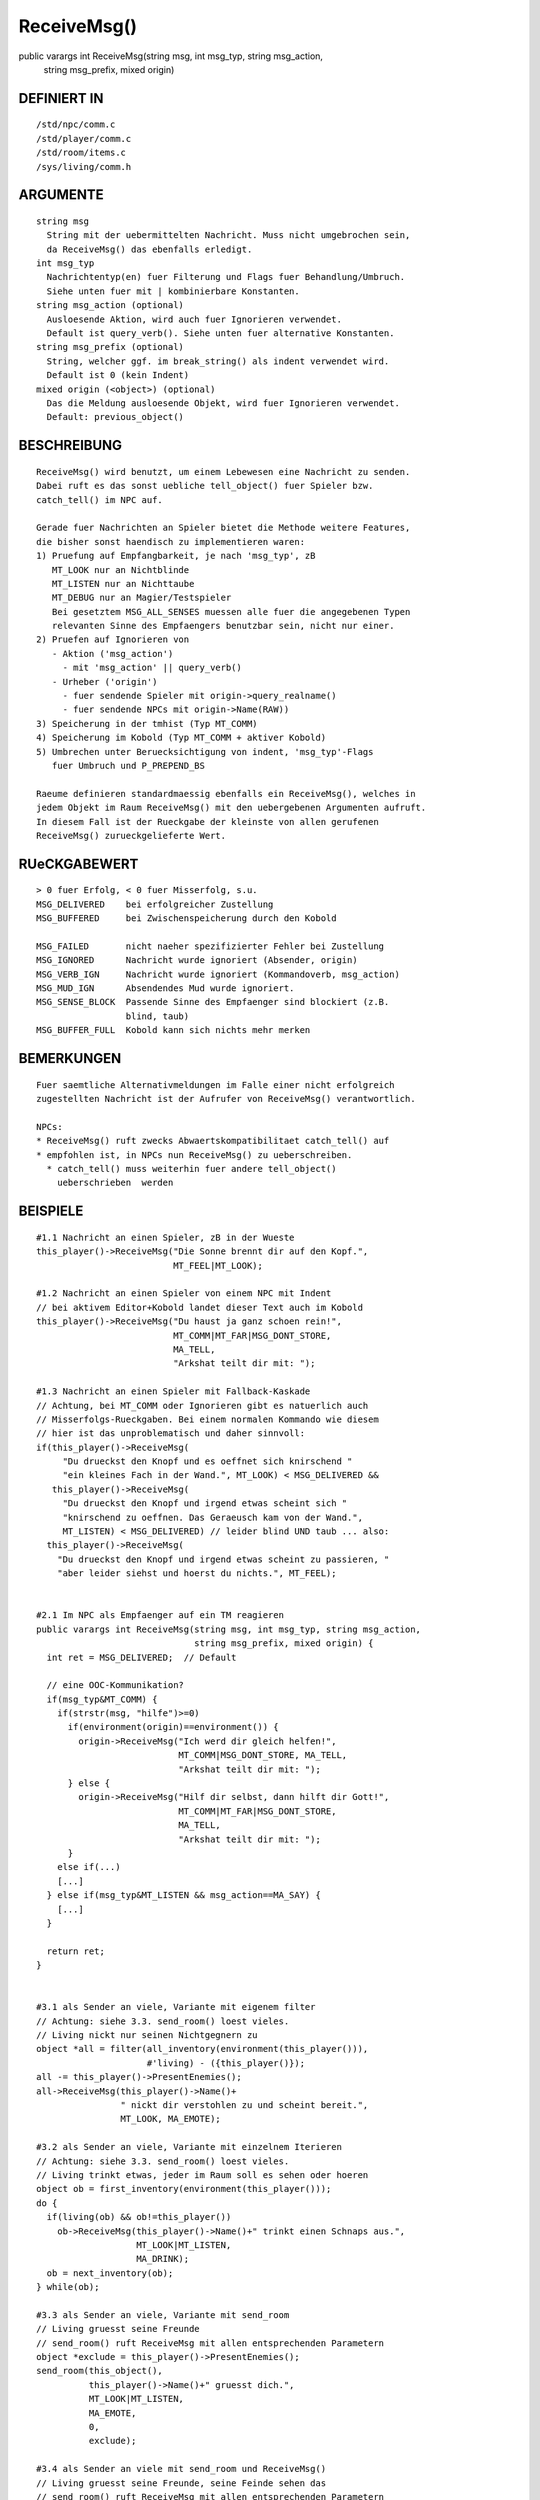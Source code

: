 ReceiveMsg()
============

public varargs int ReceiveMsg(string msg, int msg_typ, string msg_action,
                              string msg_prefix, mixed origin)


DEFINIERT IN
------------
::

    /std/npc/comm.c
    /std/player/comm.c
    /std/room/items.c
    /sys/living/comm.h

ARGUMENTE
---------
::

    string msg
      String mit der uebermittelten Nachricht. Muss nicht umgebrochen sein,
      da ReceiveMsg() das ebenfalls erledigt.
    int msg_typ
      Nachrichtentyp(en) fuer Filterung und Flags fuer Behandlung/Umbruch.
      Siehe unten fuer mit | kombinierbare Konstanten.
    string msg_action (optional)
      Ausloesende Aktion, wird auch fuer Ignorieren verwendet.
      Default ist query_verb(). Siehe unten fuer alternative Konstanten.
    string msg_prefix (optional)
      String, welcher ggf. im break_string() als indent verwendet wird.
      Default ist 0 (kein Indent)
    mixed origin (<object>) (optional)
      Das die Meldung ausloesende Objekt, wird fuer Ignorieren verwendet.
      Default: previous_object()

BESCHREIBUNG
------------
::

    ReceiveMsg() wird benutzt, um einem Lebewesen eine Nachricht zu senden.
    Dabei ruft es das sonst uebliche tell_object() fuer Spieler bzw.
    catch_tell() im NPC auf.

    Gerade fuer Nachrichten an Spieler bietet die Methode weitere Features,
    die bisher sonst haendisch zu implementieren waren:
    1) Pruefung auf Empfangbarkeit, je nach 'msg_typ', zB
       MT_LOOK nur an Nichtblinde
       MT_LISTEN nur an Nichttaube
       MT_DEBUG nur an Magier/Testspieler
       Bei gesetztem MSG_ALL_SENSES muessen alle fuer die angegebenen Typen
       relevanten Sinne des Empfaengers benutzbar sein, nicht nur einer.
    2) Pruefen auf Ignorieren von
       - Aktion ('msg_action')
         - mit 'msg_action' || query_verb()
       - Urheber ('origin')
         - fuer sendende Spieler mit origin->query_realname()
         - fuer sendende NPCs mit origin->Name(RAW))
    3) Speicherung in der tmhist (Typ MT_COMM)
    4) Speicherung im Kobold (Typ MT_COMM + aktiver Kobold)
    5) Umbrechen unter Beruecksichtigung von indent, 'msg_typ'-Flags
       fuer Umbruch und P_PREPEND_BS

    Raeume definieren standardmaessig ebenfalls ein ReceiveMsg(), welches in
    jedem Objekt im Raum ReceiveMsg() mit den uebergebenen Argumenten aufruft.
    In diesem Fall ist der Rueckgabe der kleinste von allen gerufenen
    ReceiveMsg() zurueckgelieferte Wert.

    

RUeCKGABEWERT
-------------
::

    > 0 fuer Erfolg, < 0 fuer Misserfolg, s.u.
    MSG_DELIVERED    bei erfolgreicher Zustellung
    MSG_BUFFERED     bei Zwischenspeicherung durch den Kobold

    MSG_FAILED       nicht naeher spezifizierter Fehler bei Zustellung
    MSG_IGNORED      Nachricht wurde ignoriert (Absender, origin)
    MSG_VERB_IGN     Nachricht wurde ignoriert (Kommandoverb, msg_action)
    MSG_MUD_IGN      Absendendes Mud wurde ignoriert.
    MSG_SENSE_BLOCK  Passende Sinne des Empfaenger sind blockiert (z.B.
                     blind, taub)
    MSG_BUFFER_FULL  Kobold kann sich nichts mehr merken

BEMERKUNGEN
-----------
::

    Fuer saemtliche Alternativmeldungen im Falle einer nicht erfolgreich
    zugestellten Nachricht ist der Aufrufer von ReceiveMsg() verantwortlich.

    NPCs:
    * ReceiveMsg() ruft zwecks Abwaertskompatibilitaet catch_tell() auf
    * empfohlen ist, in NPCs nun ReceiveMsg() zu ueberschreiben.
      * catch_tell() muss weiterhin fuer andere tell_object()
        ueberschrieben  werden

BEISPIELE
---------
::

    #1.1 Nachricht an einen Spieler, zB in der Wueste
    this_player()->ReceiveMsg("Die Sonne brennt dir auf den Kopf.",
                              MT_FEEL|MT_LOOK);

    #1.2 Nachricht an einen Spieler von einem NPC mit Indent
    // bei aktivem Editor+Kobold landet dieser Text auch im Kobold
    this_player()->ReceiveMsg("Du haust ja ganz schoen rein!",
                              MT_COMM|MT_FAR|MSG_DONT_STORE,
                              MA_TELL,
                              "Arkshat teilt dir mit: ");

    #1.3 Nachricht an einen Spieler mit Fallback-Kaskade
    // Achtung, bei MT_COMM oder Ignorieren gibt es natuerlich auch
    // Misserfolgs-Rueckgaben. Bei einem normalen Kommando wie diesem
    // hier ist das unproblematisch und daher sinnvoll:
    if(this_player()->ReceiveMsg(
         "Du drueckst den Knopf und es oeffnet sich knirschend "
         "ein kleines Fach in der Wand.", MT_LOOK) < MSG_DELIVERED &&
       this_player()->ReceiveMsg(
         "Du drueckst den Knopf und irgend etwas scheint sich "
         "knirschend zu oeffnen. Das Geraeusch kam von der Wand.",
         MT_LISTEN) < MSG_DELIVERED) // leider blind UND taub ... also:
      this_player()->ReceiveMsg(
        "Du drueckst den Knopf und irgend etwas scheint zu passieren, "
        "aber leider siehst und hoerst du nichts.", MT_FEEL);


    #2.1 Im NPC als Empfaenger auf ein TM reagieren
    public varargs int ReceiveMsg(string msg, int msg_typ, string msg_action,
                                  string msg_prefix, mixed origin) {
      int ret = MSG_DELIVERED;  // Default

      // eine OOC-Kommunikation?
      if(msg_typ&MT_COMM) {
        if(strstr(msg, "hilfe")>=0)
          if(environment(origin)==environment()) {
            origin->ReceiveMsg("Ich werd dir gleich helfen!",
                               MT_COMM|MSG_DONT_STORE, MA_TELL,
                               "Arkshat teilt dir mit: ");
          } else {
            origin->ReceiveMsg("Hilf dir selbst, dann hilft dir Gott!",
                               MT_COMM|MT_FAR|MSG_DONT_STORE,
                               MA_TELL,
                               "Arkshat teilt dir mit: ");
          }
        else if(...)
        [...]
      } else if(msg_typ&MT_LISTEN && msg_action==MA_SAY) {
        [...]
      }

      return ret;
    }


    #3.1 als Sender an viele, Variante mit eigenem filter
    // Achtung: siehe 3.3. send_room() loest vieles.
    // Living nickt nur seinen Nichtgegnern zu
    object *all = filter(all_inventory(environment(this_player())),
                         #'living) - ({this_player()});
    all -= this_player()->PresentEnemies();
    all->ReceiveMsg(this_player()->Name()+
                    " nickt dir verstohlen zu und scheint bereit.",
                    MT_LOOK, MA_EMOTE);

    #3.2 als Sender an viele, Variante mit einzelnem Iterieren
    // Achtung: siehe 3.3. send_room() loest vieles.
    // Living trinkt etwas, jeder im Raum soll es sehen oder hoeren
    object ob = first_inventory(environment(this_player()));
    do {
      if(living(ob) && ob!=this_player())
        ob->ReceiveMsg(this_player()->Name()+" trinkt einen Schnaps aus.",
                       MT_LOOK|MT_LISTEN,
                       MA_DRINK);
      ob = next_inventory(ob);
    } while(ob);

    #3.3 als Sender an viele, Variante mit send_room
    // Living gruesst seine Freunde
    // send_room() ruft ReceiveMsg mit allen entsprechenden Parametern
    object *exclude = this_player()->PresentEnemies();
    send_room(this_object(),
              this_player()->Name()+" gruesst dich.",
              MT_LOOK|MT_LISTEN,
              MA_EMOTE,
              0,
              exclude);

    #3.4 als Sender an viele mit send_room und ReceiveMsg()
    // Living gruesst seine Freunde, seine Feinde sehen das
    // send_room() ruft ReceiveMsg mit allen entsprechenden Parametern
    object *exclude = this_player()->PresentEnemies();
    send_room(this_object(),
              this_player()->Name()+" gruesst dich.",
              MT_LOOK|MT_LISTEN, MA_EMOTE, 0, exclude);
    exclude->ReceiveMessage(
      this_player()->Name()+" gruesst, aber nicht dich.",
      MT_LOOK|MT_LISTEN, MA_EMOTE);

KONSTANTEN FUER PARAMETER
-------------------------
::

    Saemtlich in "/sys/living/comm.h". Hier nicht notwendigerweise
    immer aktuell oder vollstaendig.

    <msg_typ>
      MT_UNKNOWN      unspez. Nachrichtentyp (nicht verwenden). Es wird
                      versucht, aufgrund <msg_action> den Typ zu erraten.
      MT_LOOK         alles, was man sieht
      MT_LISTEN       alles, was man hoert
      MT_FEEL         alles, was man fuehlt
      MT_TASTE        alles, was man schmeckt
      MT_SMELL        alles, was man riecht
      MT_MAGIC        alle sonstigen (uebersinnlichen) Wahrnehmungen
      MT_NOTIFICATION Statusmeldungen, Kommandobestaetigungen
      MT_COMM         alle OOC-Kommunikation, d.h. nicht durch o.g. Sinne
                      abgedeckt.
      MT_FAR          alles, was aus der Ferne / einem anderen Raum kommt.
                      muss mit min. einem anderen Typ kombiniert werden
      MT_DEBUG        Debugmeldungen, sehen nur Magier im Magiermodus
      MT_NEWS         Mails & MPA

      MSG_DONT_BUFFER Nachricht darf nicht im Kobold gespeichert werden
      MSG_DONT_STORE  Nachricht darf nicht in die Comm-History
      MSG_DONT_WRAP   Nachricht nicht per break_string umbrechen
      MSG_DONT_IGNORE Nachricht kann nicht ignoriert werden
      MSG_ALL_TYPES   alle relevanten Sinne fuer die angegebenen Nachrichten-
                      typen muessen benutzbar sein (UND statt ODER).

      MSG_BS_LEAVE_LFS    wie BS_LEAVE_MY_LFS fuer break_string()
      MSG_BS_SINGLE_SPACE wie BS_SINGLE_SPACE fuer break_string()
      MSG_BS_BLOCK        wie BS_BLOCK fuer break_string()
      MSG_BS_NO_PARINDENT wie BS_NO_PARINDENT fuer break_string()
      MSG_BS_INDENT_ONCE  wie BS_INDENT_ONCE fuer break_string()
      MSG_BS_PREP_INDENT  wie BS_PREPEND_INDENT fuer break_string()

    <msg_action> (optional)
      MA_UNKNOWN     Unspez. Aktion. Es wird der Default query_verb()
                     benutzt bzw. versucht, die Aktion zu erraten.
      MA_PUT         Jemand legt etwas hin und gibt jemanden etwas
      MA_TAKE        Jemand nimmt etwas
      MA_GIVE        Jemand gibt jemandem etwas
      MA_MOVE_IN     Jemand betritt den Raum
      MA_MOVE_OUT    Jemand verlaesst den Raum
      MA_MOVE        Jemand bewegt sich 
      MA_FIGHT       Jemand kaempft
      MA_WIELD       Jemand zueckt eine Waffe
      MA_UNWIELD     Jemand steckt eine Waffe weg
      MA_WEAR        Jemand zieht etwas an
      MA_UNWEAR      Jemand zieht etwas aus
      MA_EAT         Jemand isst etwas
      MA_DRINK       Jemand trinkt etwas
      MA_SPELL       Jemand wirkt einen Spell
      MA_LOOK        Jemand sieht etwas an, untersucht etwas
      MA_LISTEN      Jemand horcht oder lauscht an etwas
      MA_FEEL        Jemand betastet etwas
      MA_SMELL       Jemand schnueffelt herum
      MA_SENSE       Jemand macht eine uebersinnliche Wahrnehmung
      MA_READ        Jemand liest etwas
      MA_USE         Jemand benutzt etwas
      MA_SAY         Jemand sagt etwas
      MA_REMOVE      Etwas verschwindet
      // MA_CHAT        Chatkrams (z.B. teile-mit, Teamkampfchat)
      MA_CHANNEL     Ebenen
      MA_EMOTE       (r)Emotes, Soulverben (remotes mit Typ MT_COMM|MT_FAR)
      MA_SHOUT       Rufen (nicht: shout()!)
      MA_SHOUT_SEFUN Rufen ueber shout(SE)

SIEHE AUCH
----------
::

    Verwandt: send_room(SE)
    Lfuns:    TestIgnore(L)
    Efuns:    tell_object(E), catch_tell(L), catch_msg(L)
              query_verb(E), query_once_interactive(E), break_string(SE)

13.03.2016, Zesstra

